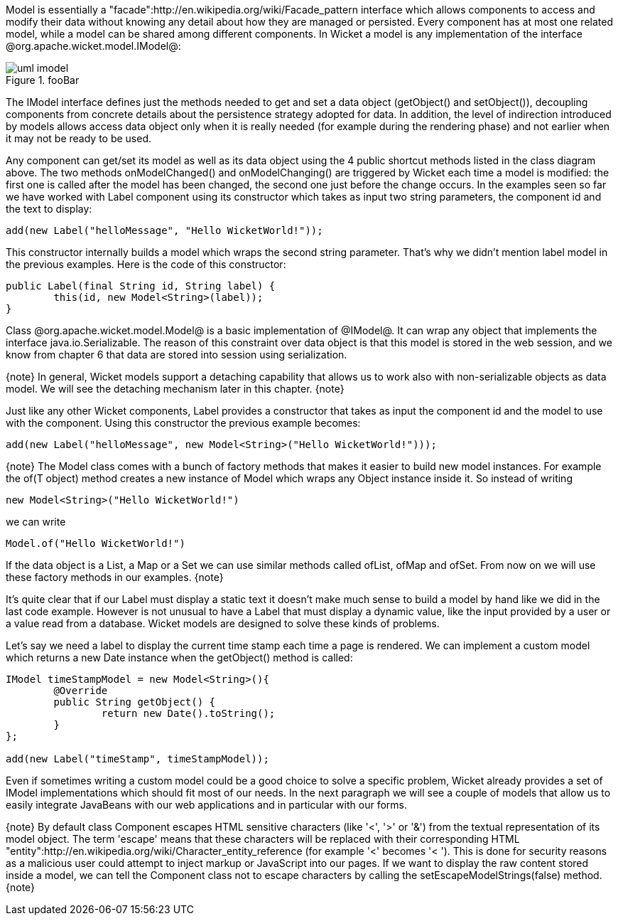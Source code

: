 

Model is essentially a "facade":http://en.wikipedia.org/wiki/Facade_pattern interface which allows components to access and modify their data without knowing any detail about how they are managed or persisted. Every component has at most one related model, while a model can be shared among different components. In Wicket a model is any implementation of the interface @org.apache.wicket.model.IModel@:

image::uml-imodel.png[title="fooBar"]

The IModel interface defines just the methods needed to get and set a data object (getObject() and setObject()), decoupling components from concrete details about the persistence strategy adopted for data. In addition, the level of indirection introduced by models allows access data object only when it is really needed (for example during the rendering phase) and not earlier when it may not be ready to be used.

Any component can get/set its model as well as its data object using the 4 public shortcut methods listed in the class diagram above. The two methods onModelChanged() and onModelChanging() are triggered by Wicket each time a model is modified: the first one is called after the model has been changed, the second one just before the change occurs. In the examples seen so far we have worked with Label component using its constructor which takes as input two string parameters, the component id and the text to display:

[source, java]
----
add(new Label("helloMessage", "Hello WicketWorld!"));
----

This constructor internally builds a model which wraps the second string parameter. That's why we didn't mention label model in the previous examples. Here is the code of this constructor:

[source, java]
----
public Label(final String id, String label) {
	this(id, new Model<String>(label));
}
----

Class @org.apache.wicket.model.Model@ is a basic implementation of @IModel@. It can wrap any object that implements the interface java.io.Serializable. The reason of this constraint over data object is that this model is stored in the web session, and we know from chapter 6 that data are stored into session using serialization.

{note}
In general, Wicket models support a detaching capability that allows us to work also with non-serializable objects as data model. We will see the detaching mechanism later in this chapter.
{note}

Just like any other Wicket components, Label provides a constructor that takes as input the component id and the model to use with the component. Using this constructor the previous example becomes:

[source, java]
----
add(new Label("helloMessage", new Model<String>("Hello WicketWorld!")));
----

{note}
The Model class comes with a bunch of factory methods that makes it easier to build new model instances. For example the of(T object) method creates a new instance of Model which wraps any Object instance inside it. So instead of writing
	
	new Model<String>("Hello WicketWorld!")

we can write
	
	Model.of("Hello WicketWorld!")

If the data object is a List, a Map or a Set we can use similar methods called ofList, ofMap and ofSet.   
From now on we will use these factory methods in our examples.
{note}

It's quite clear that if our Label must display a static text it doesn't make much sense to build a model by hand like we did in the last code example.
However is not unusual to have a Label that must display a dynamic value, like the input provided by a user or a value read from a database. Wicket models are designed to solve these kinds of problems.

Let's say we need a label to display the current time stamp each time a page is rendered. We can implement a custom model which returns a new Date instance when the getObject() method is called:

[source, java]
----
IModel timeStampModel = new Model<String>(){
	@Override
	public String getObject() {
		return new Date().toString();
	}
};

add(new Label("timeStamp", timeStampModel));
----

Even if sometimes writing a custom model could be a good choice to solve a specific problem, Wicket already provides a set of IModel implementations which should fit most of our needs. In the next paragraph we will see a couple of models that allow us to easily integrate JavaBeans with our web applications and in particular with our forms.

{note}
By default class Component escapes HTML sensitive characters (like '<', '>' or '&') from the textual representation of its model object. The term 'escape' means that these characters will be replaced with their corresponding HTML "entity":http://en.wikipedia.org/wiki/Character_entity_reference (for example '<' becomes '&lt; '). This is done for security reasons as a malicious user could attempt to inject markup or JavaScript into our pages. If we want to display the raw content stored inside a model, we can tell the Component class not to escape characters by calling the setEscapeModelStrings(false) method.
{note}
